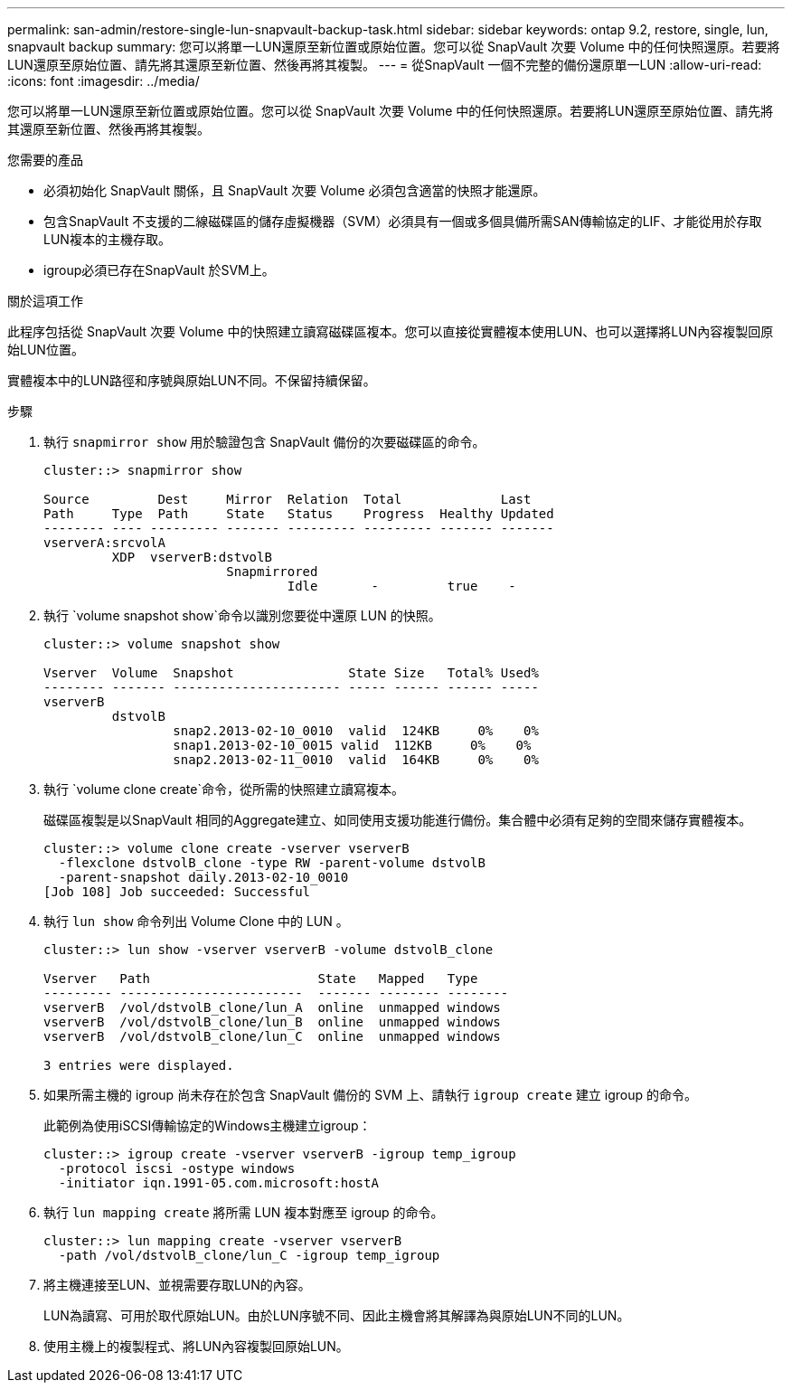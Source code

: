 ---
permalink: san-admin/restore-single-lun-snapvault-backup-task.html 
sidebar: sidebar 
keywords: ontap 9.2, restore, single, lun, snapvault backup 
summary: 您可以將單一LUN還原至新位置或原始位置。您可以從 SnapVault 次要 Volume 中的任何快照還原。若要將LUN還原至原始位置、請先將其還原至新位置、然後再將其複製。 
---
= 從SnapVault 一個不完整的備份還原單一LUN
:allow-uri-read: 
:icons: font
:imagesdir: ../media/


[role="lead"]
您可以將單一LUN還原至新位置或原始位置。您可以從 SnapVault 次要 Volume 中的任何快照還原。若要將LUN還原至原始位置、請先將其還原至新位置、然後再將其複製。

.您需要的產品
* 必須初始化 SnapVault 關係，且 SnapVault 次要 Volume 必須包含適當的快照才能還原。
* 包含SnapVault 不支援的二線磁碟區的儲存虛擬機器（SVM）必須具有一個或多個具備所需SAN傳輸協定的LIF、才能從用於存取LUN複本的主機存取。
* igroup必須已存在SnapVault 於SVM上。


.關於這項工作
此程序包括從 SnapVault 次要 Volume 中的快照建立讀寫磁碟區複本。您可以直接從實體複本使用LUN、也可以選擇將LUN內容複製回原始LUN位置。

實體複本中的LUN路徑和序號與原始LUN不同。不保留持續保留。

.步驟
. 執行 `snapmirror show` 用於驗證包含 SnapVault 備份的次要磁碟區的命令。
+
[listing]
----
cluster::> snapmirror show

Source         Dest     Mirror  Relation  Total             Last
Path     Type  Path     State   Status    Progress  Healthy Updated
-------- ---- --------- ------- --------- --------- ------- -------
vserverA:srcvolA
         XDP  vserverB:dstvolB
                        Snapmirrored
                                Idle       -         true    -
----
. 執行 `volume snapshot show`命令以識別您要從中還原 LUN 的快照。
+
[listing]
----
cluster::> volume snapshot show

Vserver  Volume  Snapshot               State Size   Total% Used%
-------- ------- ---------------------- ----- ------ ------ -----
vserverB
         dstvolB
                 snap2.2013-02-10_0010  valid  124KB     0%    0%
                 snap1.2013-02-10_0015 valid  112KB     0%    0%
                 snap2.2013-02-11_0010  valid  164KB     0%    0%
----
. 執行 `volume clone create`命令，從所需的快照建立讀寫複本。
+
磁碟區複製是以SnapVault 相同的Aggregate建立、如同使用支援功能進行備份。集合體中必須有足夠的空間來儲存實體複本。

+
[listing]
----
cluster::> volume clone create -vserver vserverB
  -flexclone dstvolB_clone -type RW -parent-volume dstvolB
  -parent-snapshot daily.2013-02-10_0010
[Job 108] Job succeeded: Successful
----
. 執行 `lun show` 命令列出 Volume Clone 中的 LUN 。
+
[listing]
----
cluster::> lun show -vserver vserverB -volume dstvolB_clone

Vserver   Path                      State   Mapped   Type
--------- ------------------------  ------- -------- --------
vserverB  /vol/dstvolB_clone/lun_A  online  unmapped windows
vserverB  /vol/dstvolB_clone/lun_B  online  unmapped windows
vserverB  /vol/dstvolB_clone/lun_C  online  unmapped windows

3 entries were displayed.
----
. 如果所需主機的 igroup 尚未存在於包含 SnapVault 備份的 SVM 上、請執行 `igroup create` 建立 igroup 的命令。
+
此範例為使用iSCSI傳輸協定的Windows主機建立igroup：

+
[listing]
----
cluster::> igroup create -vserver vserverB -igroup temp_igroup
  -protocol iscsi -ostype windows
  -initiator iqn.1991-05.com.microsoft:hostA
----
. 執行 `lun mapping create` 將所需 LUN 複本對應至 igroup 的命令。
+
[listing]
----
cluster::> lun mapping create -vserver vserverB
  -path /vol/dstvolB_clone/lun_C -igroup temp_igroup
----
. 將主機連接至LUN、並視需要存取LUN的內容。
+
LUN為讀寫、可用於取代原始LUN。由於LUN序號不同、因此主機會將其解譯為與原始LUN不同的LUN。

. 使用主機上的複製程式、將LUN內容複製回原始LUN。

